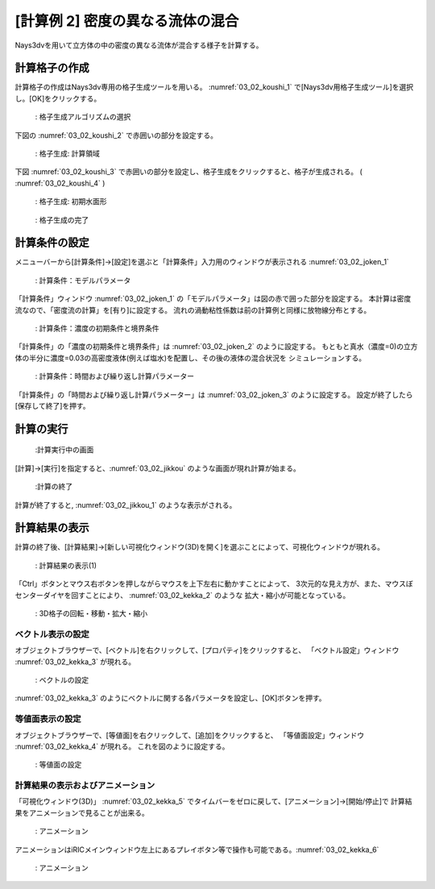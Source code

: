 [計算例 2] 密度の異なる流体の混合
=================================

Nays3dvを用いて立方体の中の密度の異なる流体が混合する様子を計算する。

--------------
計算格子の作成
--------------

計算格子の作成はNays3dv専用の格子生成ツールを用いる。 :numref:`03_02_koushi_1` 
で[Nays3dv用格子生成ツール]を選択し。[OK]をクリックする。

.. _03_02_koushi_1:

.. figure:: images/02/koushi_1.png
   :width: 400pt

   : 格子生成アルゴリズムの選択

下図の :numref:`03_02_koushi_2` で赤囲いの部分を設定する。 

.. _03_02_koushi_2:

.. figure:: images/02/koushi_2.png
   :width: 250pt

   : 格子生成: 計算領域

下図 :numref:`03_02_koushi_3` で赤囲いの部分を設定し、格子生成をクリックすると、格子が生成される。
( :numref:`03_02_koushi_4` ) 

.. _03_02_koushi_3:

.. figure:: images/02/koushi_3.png
   :width: 250pt

   : 格子生成: 初期水面形

.. _03_02_koushi_4:

.. figure:: images/02/koushi_4.png
   :width: 400pt

   : 格子生成の完了

--------------
計算条件の設定
--------------

メニューバーから[計算条件]→[設定]を選ぶと「計算条件」入力用のウィンドウが表示される :numref:`03_02_joken_1` 

.. _03_02_joken_1:

.. figure:: images/02/joken_1.png
   :width: 400pt

   : 計算条件：モデルパラメータ


「計算条件」ウィンドウ :numref:`03_02_joken_1` の「モデルパラメータ」は図の赤で囲った部分を設定する。
本計算は密度流なので、「密度流の計算」を[有り]に設定する。
流れの渦動粘性係数は前の計算例と同様に放物線分布とする。

.. _03_02_joken_2:

.. figure:: images/02/joken_2.png
   :width: 400pt

   : 計算条件：濃度の初期条件と境界条件

「計算条件」の「濃度の初期条件と境界条件」は :numref:`03_02_joken_2` のように設定する。
もともと真水（濃度=0)の立方体の半分に濃度=0.03の高密度液体(例えば塩水)を配置し、その後の液体の混合状況を
シミュレーションする。


.. _03_02_joken_3:

.. figure:: images/02/joken_3.png
   :width: 400pt

   : 計算条件：時間および繰り返し計算パラメーター


「計算条件」の「時間および繰り返し計算パラメーター」は :numref:`03_02_joken_3` のように設定する。
設定が終了したら[保存して終了]を押す。


------------
計算の実行
------------

.. _03_02_jikkou:

.. figure:: images/02/jikkou.png
   :width: 90%

   :計算実行中の画面

[計算]→[実行]を指定すると、:numref:`03_02_jikkou` のような画面が現れ計算が始まる。

.. _03_02_jikkou_1:

.. figure:: images/02/jikkou_1.png
   :width: 90%

   :計算の終了


計算が終了すると, :numref:`03_02_jikkou_1` のような表示がされる。


-------------------------
計算結果の表示
-------------------------

計算の終了後、[計算結果]→[新しい可視化ウィンドウ(3D)を開く]を選ぶことによって、可視化ウィンドウが現れる。

.. _03_02_kekka_1:

.. figure:: images/02/kekka_1.png
   :width: 450pt

   : 計算結果の表示(1)
 

「Ctrl」ボタンとマウス右ボタンを押しながらマウスを上下左右に動かすことによって、
3次元的な見え方が、また、マウスぼセンターダイヤを回すことにより、 :numref:`03_02_kekka_2` のような
拡大・縮小が可能となっている。

.. _03_02_kekka_2:

.. figure:: images/02/kekka_2.png
   :width: 450pt

   : 3D格子の回転・移動・拡大・縮小
 


^^^^^^^^^^^^^^^^^^^^^^
ベクトル表示の設定
^^^^^^^^^^^^^^^^^^^^^^

オブジェクトブラウザーで、[ベクトル]を右クリックして、[プロパティ]をクリックすると、
「ベクトル設定」ウィンドウ :numref:`03_02_kekka_3` が現れる。

.. _03_02_kekka_3:

.. figure:: images/02/kekka_3.png
   :width: 450pt

   : ベクトルの設定
 

:numref:`03_02_kekka_3` のようにベクトルに関する各パラメータを設定し、[OK]ボタンを押す。

^^^^^^^^^^^^^^^^^^^^^^^
等値面表示の設定
^^^^^^^^^^^^^^^^^^^^^^^

オブジェクトブラウザーで、[等値面]を右クリックして、[追加]をクリックすると、
「等値面設定」ウィンドウ :numref:`03_02_kekka_4` が現れる。 これを図のように設定する。

.. _03_02_kekka_4:

.. figure:: images/02/kekka_4.png
   :width: 200pt

   : 等値面の設定
 
^^^^^^^^^^^^^^^^^^^^^^^^^^^^^^^^^^
計算結果の表示およびアニメーション
^^^^^^^^^^^^^^^^^^^^^^^^^^^^^^^^^^

「可視化ウィンドウ(3D)」 :numref:`03_02_kekka_5` でタイムバーをゼロに戻して、[アニメーション]→[開始/停止]で
計算結果をアニメーションで見ることが出来る。

.. _03_02_kekka_5:

.. figure:: images/02/kekka_5.png
   :width: 450pt

   : アニメーション
 

.. figure:: images/02/ex2.gif



アニメーションはiRICメインウィンドウ左上にあるプレイボタン等で操作も可能である。:numref:`03_02_kekka_6` 

.. _03_02_kekka_6:

.. figure:: images/02/kekka_6.png
   :width: 450pt

   : アニメーション
 

